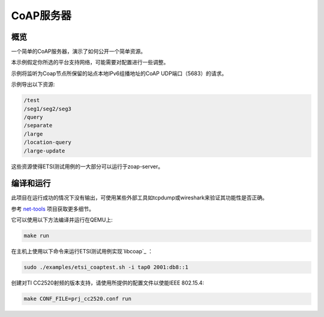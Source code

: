 .. _zoap-server-sample:

CoAP服务器
###########

概览
********

一个简单的CoAP服务器，演示了如何公开一个简单资源。

本示例假定你所选的平台支持网络，可能需要对配置进行一些调整。

示例将监听为Coap节点所保留的站点本地IPv6组播地址的CoAP UDP端口（5683）的请求。

示例导出以下资源:

.. code-block:: none

   /test
   /seg1/seg2/seg3
   /query
   /separate
   /large
   /location-query
   /large-update

这些资源使得ETSI测试用例的一大部分可以运行于zoap-server。

编译和运行
********************

此项目在运行成功的情况下没有输出，可使用某些外部工具如tcpdump或wireshark来验证其功能性是否正确。

参考 `net-tools`_ 项目获取更多细节。

它可以使用以下方法编译并运行在QEMU上:

.. code-block:: console

    make run


在主机上使用以下命令来运行ETSI测试用例实现`libcoap`_ ：

.. code-block:: console

   sudo ./examples/etsi_coaptest.sh -i tap0 2001:db8::1

创建对TI CC2520射频的版本支持，请使用所提供的配置文件以使能IEEE 802.15.4:

.. code-block:: console

    make CONF_FILE=prj_cc2520.conf run


.. _`net-tools`: https://gerrit.zephyrproject.org/r/gitweb?p=net-tools.git;a=tree

.. _`libcoap`: https://github.com/obgm/libcoap
